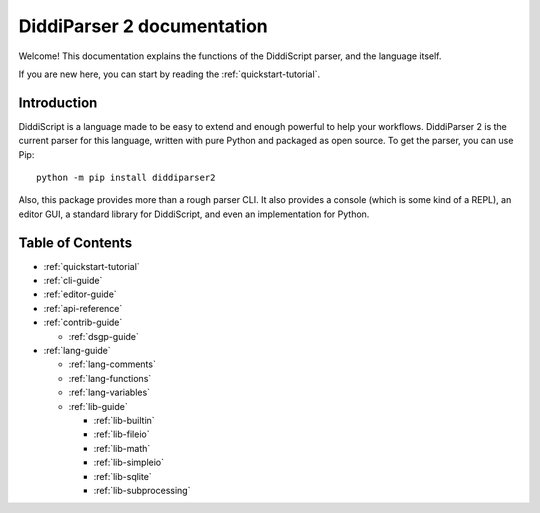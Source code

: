 .. _main-index:

DiddiParser 2 documentation
===========================

Welcome! This documentation explains the functions of the
DiddiScript parser, and the language itself.

If you are new here, you can start by reading the :ref:`quickstart-tutorial`.

.. seealso::

   `DiddiParser2 GitHub repository <https://github.com/DiddiLeija/diddiparser2>`_
     The GitHub repository for this project.

   `Changelog <https://github.com/DiddiLeija/diddiparser2/blob/main/CHANGELOG.md>`_
     See the changelog per version.
   
   `License <https://github.com/DiddiLeija/diddiparser2/blob/main/LICENSE.txt>`_
     This project is licensed under the MIT license. See that license at GitHub.

Introduction
------------

DiddiScript is a language made to be easy to extend and enough powerful to help
your workflows. DiddiParser 2 is the current parser for this language, written
with pure Python and packaged as open source. To get the parser, you can use Pip:

::

    python -m pip install diddiparser2

Also, this package provides more than a rough parser CLI. It also provides a console
(which is some kind of a REPL), an editor GUI, a standard library for DiddiScript, and
even an implementation for Python.

Table of Contents
-----------------

* :ref:`quickstart-tutorial`
* :ref:`cli-guide`
* :ref:`editor-guide`
* :ref:`api-reference`
* :ref:`contrib-guide`

  * :ref:`dsgp-guide`

* :ref:`lang-guide`

  * :ref:`lang-comments`
  * :ref:`lang-functions`
  * :ref:`lang-variables`

  * :ref:`lib-guide`

    * :ref:`lib-builtin`
    * :ref:`lib-fileio`
    * :ref:`lib-math`
    * :ref:`lib-simpleio`
    * :ref:`lib-sqlite`
    * :ref:`lib-subprocessing`
